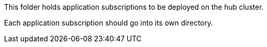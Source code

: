 This folder holds application subscriptions to be deployed on the hub cluster.

Each application subscription should go into its own directory.
